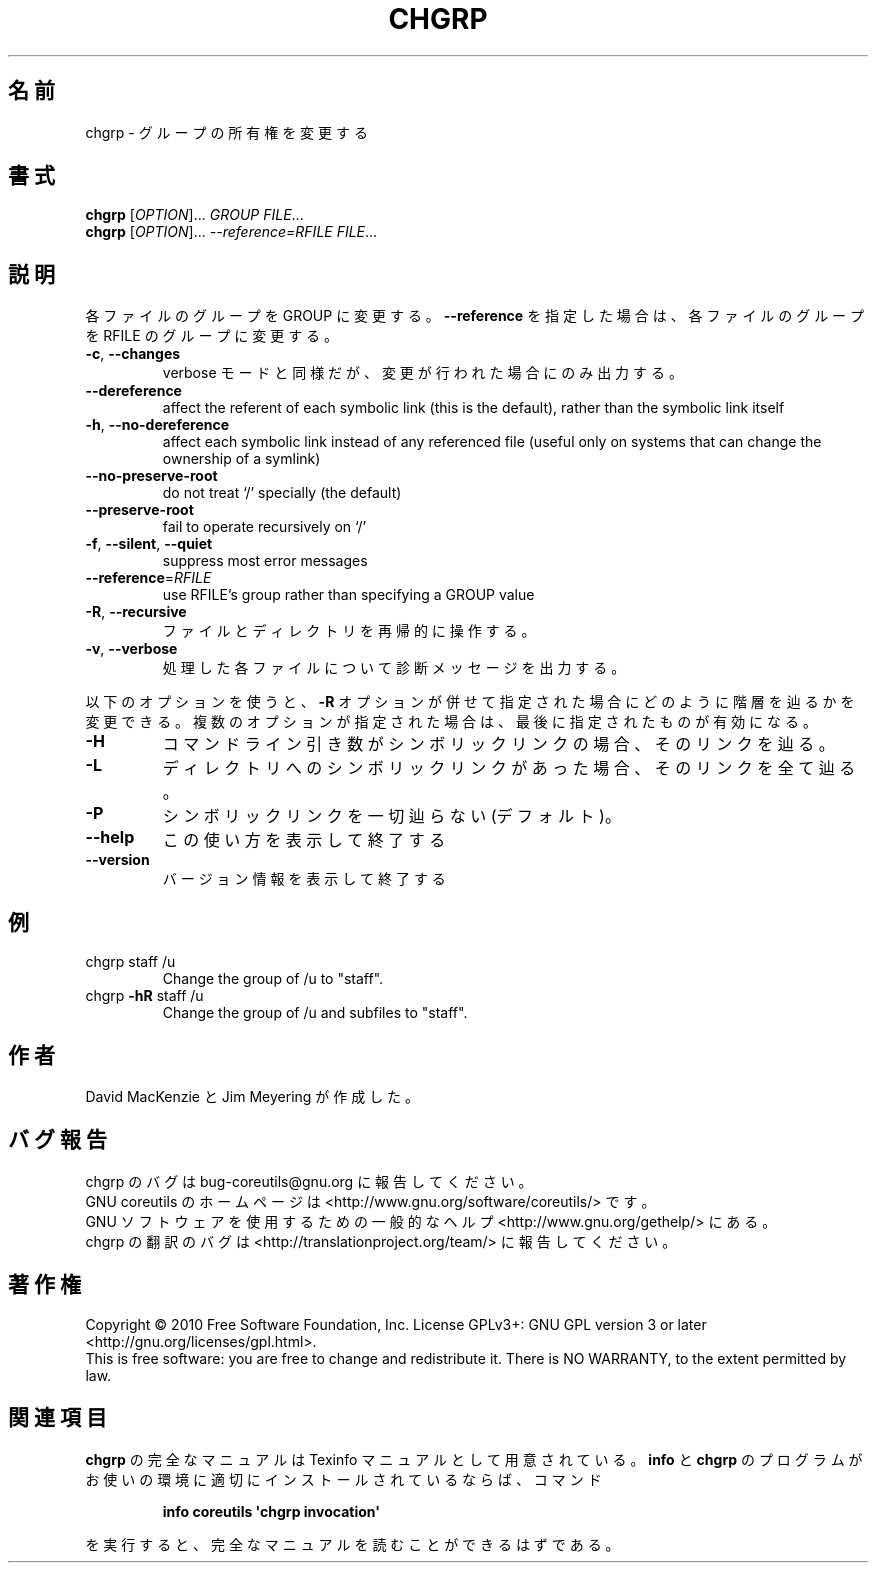 .\" DO NOT MODIFY THIS FILE!  It was generated by help2man 1.35.
.\"*******************************************************************
.\"
.\" This file was generated with po4a. Translate the source file.
.\"
.\"*******************************************************************
.TH CHGRP 1 "April 2010" "GNU coreutils 8.5" ユーザーコマンド
.SH 名前
chgrp \- グループの所有権を変更する
.SH 書式
\fBchgrp\fP [\fIOPTION\fP]... \fIGROUP FILE\fP...
.br
\fBchgrp\fP [\fIOPTION\fP]... \fI\-\-reference=RFILE FILE\fP...
.SH 説明
.\" Add any additional description here
.PP
各ファイルのグループを GROUP に変更する。
\fB\-\-reference\fP を指定した場合は、各ファイルのグループを
RFILE のグループに変更する。
.TP 
\fB\-c\fP, \fB\-\-changes\fP
verbose モードと同様だが、変更が行われた場合にのみ出力する。
.TP 
\fB\-\-dereference\fP
affect the referent of each symbolic link (this is the default), rather than
the symbolic link itself
.TP 
\fB\-h\fP, \fB\-\-no\-dereference\fP
affect each symbolic link instead of any referenced file (useful only on
systems that can change the ownership of a symlink)
.TP 
\fB\-\-no\-preserve\-root\fP
do not treat `/' specially (the default)
.TP 
\fB\-\-preserve\-root\fP
fail to operate recursively on `/'
.TP 
\fB\-f\fP, \fB\-\-silent\fP, \fB\-\-quiet\fP
suppress most error messages
.TP 
\fB\-\-reference\fP=\fIRFILE\fP
use RFILE's group rather than specifying a GROUP value
.TP 
\fB\-R\fP, \fB\-\-recursive\fP
ファイルとディレクトリを再帰的に操作する。
.TP 
\fB\-v\fP, \fB\-\-verbose\fP
処理した各ファイルについて診断メッセージを出力する。
.PP
以下のオプションを使うと、\fB\-R\fP オプションが併せて指定された場合に
どのように階層を辿るかを変更できる。複数のオプションが指定された場合は、
最後に指定されたものが有効になる。
.TP 
\fB\-H\fP
コマンドライン引き数がシンボリックリンクの場合、そのリンクを辿る。
.TP 
\fB\-L\fP
ディレクトリへのシンボリックリンクがあった場合、そのリンクを全て辿る。
.TP 
\fB\-P\fP
シンボリックリンクを一切辿らない (デフォルト)。
.TP 
\fB\-\-help\fP
この使い方を表示して終了する
.TP 
\fB\-\-version\fP
バージョン情報を表示して終了する
.SH 例
.TP 
chgrp staff /u
Change the group of /u to "staff".
.TP 
chgrp \fB\-hR\fP staff /u
Change the group of /u and subfiles to "staff".
.SH 作者
David MacKenzie と Jim Meyering が作成した。
.SH バグ報告
chgrp のバグは bug\-coreutils@gnu.org に報告してください。
.br
GNU coreutils のホームページは <http://www.gnu.org/software/coreutils/> です。
.br
GNU ソフトウェアを使用するための一般的なヘルプ <http://www.gnu.org/gethelp/> にある。
.br
chgrp の翻訳のバグは <http://translationproject.org/team/> に報告してください。
.SH 著作権
Copyright \(co 2010 Free Software Foundation, Inc.  License GPLv3+: GNU GPL
version 3 or later <http://gnu.org/licenses/gpl.html>.
.br
This is free software: you are free to change and redistribute it.  There is
NO WARRANTY, to the extent permitted by law.
.SH 関連項目
\fBchgrp\fP の完全なマニュアルは Texinfo マニュアルとして用意されている。
\fBinfo\fP と \fBchgrp\fP のプログラムがお使いの環境に適切にインストールされているならば、
コマンド
.IP
\fBinfo coreutils \(aqchgrp invocation\(aq\fP
.PP
を実行すると、完全なマニュアルを読むことができるはずである。

